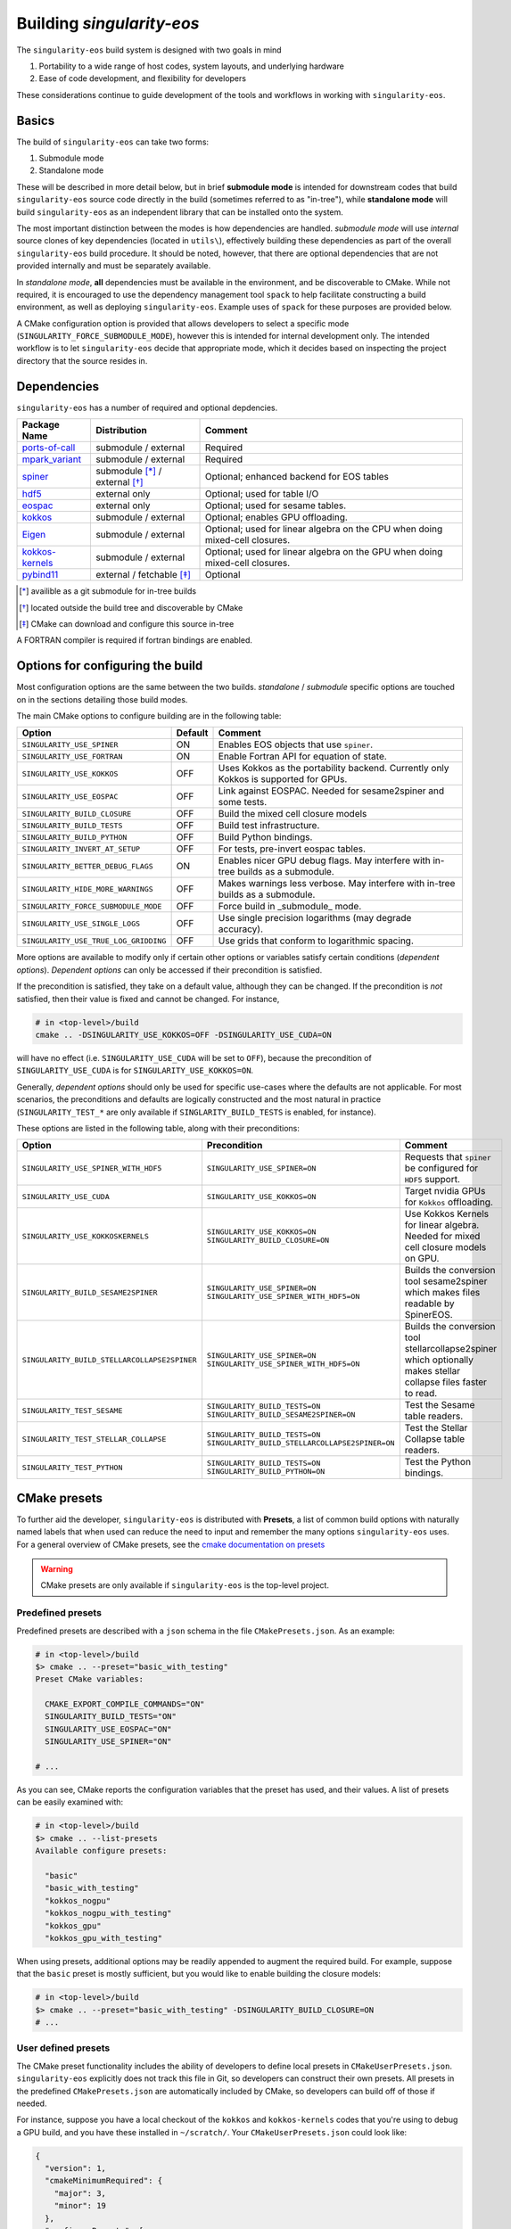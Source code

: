 Building `singularity-eos`
==========================

The ``singularity-eos`` build system is designed with two goals in mind

1. Portability to a wide range of host codes, system layouts, and
   underlying hardware
2. Ease of code development, and flexibility for developers

These considerations continue to guide development of the tools and
workflows in working with ``singularity-eos``.

Basics
------

The build of ``singularity-eos`` can take two forms:

1. Submodule mode
2. Standalone mode

These will be described in more detail below, but in brief **submodule
mode** is intended for downstream codes that build ``singularity-eos``
source code directly in the build (sometimes referred to as "in-tree"),
while **standalone mode** will build ``singularity-eos`` as an independent
library that can be installed onto the system.

The most important distinction between the modes is how dependencies are
handled. *submodule mode* will use *internal* source clones of key
dependencies (located in ``utils\``), effectively building these
dependencies as part of the overall ``singularity-eos`` build procedure.
It should be noted, however, that there are optional dependencies that
are not provided internally and must be separately available.

In *standalone mode*, **all** dependencies must be available in the
environment, and be discoverable to CMake. While not required, it is
encouraged to use the dependency management tool ``spack`` to help
facilitate constructing a build environment, as well as deploying
``singularity-eos``. Example uses of ``spack`` for these purposes are
provided below.

A CMake configuration option is provided that allows developers to
select a specific mode (``SINGULARITY_FORCE_SUBMODULE_MODE``), however
this is intended for internal development only. The intended workflow is
to let ``singularity-eos`` decide that appropriate mode, which it
decides based on inspecting the project directory that the source
resides in.

Dependencies
------------

``singularity-eos`` has a number of required and optional depdencies. 

====================================== =============================== ===========================================
  Package Name                          Distribution                    Comment 
====================================== =============================== ===========================================
 `ports-of-call`_                       submodule / external             Required
 `mpark_variant`_                       submodule / external             Required
 `spiner`_                              submodule [*]_ / external [*]_   Optional; enhanced backend for EOS tables
 `hdf5`_                                external only                    Optional; used for table I/O
 `eospac`_                              external only                    Optional; used for sesame tables.
 `kokkos`_                              submodule / external             Optional; enables GPU offloading.
 `Eigen`_                               submodule / external             Optional; used for linear algebra on the CPU when doing mixed-cell closures.
 `kokkos-kernels`_                      submodule / external             Optional; used for linear algebra on the GPU when doing mixed-cell closures.
 `pybind11`_                            external / fetchable [*]_        Optional 
====================================== =============================== ===========================================

.. [*] availible as a git submodule for in-tree builds
.. [*] located outside the build tree and discoverable by CMake
.. [*] CMake can download and configure this source in-tree

.. _spiner: https://github.com/lanl/spiner

.. _ports-of-call: https://github.com/lanl/spiner

.. _mpark_variant: https://github.com/mpark/variant

.. _hdf5: https://www.hdfgroup.org/solutions/hdf5/

.. _eospac: https://laws.lanl.gov/projects/data/eos/eospacReleases.php

.. _kokkos: https://github.com/kokkos/kokkos

.. _Eigen: https://eigen.tuxfamily.org/index.php?title=Main_Page

.. _kokkos-kernels: https://github.com/kokkos/kokkos-kernels/

.. _pybind11: https://github.com/pybind/pybind11

A FORTRAN compiler is required if fortran bindings are enabled.


Options for configuring the build
---------------------------------

Most configuration options are the same between the two builds.
*standalone* / *submodule* specific options are touched on in the
sections detailing those build modes.

The main CMake options to configure building are in the following table:

====================================== ======= ===========================================
  Option                               Default  Comment 
====================================== ======= ===========================================
 ``SINGULARITY_USE_SPINER``              ON       Enables EOS objects that use ``spiner``.
 ``SINGULARITY_USE_FORTRAN``             ON       Enable Fortran API for equation of state.
 ``SINGULARITY_USE_KOKKOS``              OFF      Uses Kokkos as the portability backend. Currently only Kokkos is supported for GPUs.
 ``SINGULARITY_USE_EOSPAC``              OFF      Link against EOSPAC. Needed for sesame2spiner and some tests.
 ``SINGULARITY_BUILD_CLOSURE``           OFF      Build the mixed cell closure models
 ``SINGULARITY_BUILD_TESTS``             OFF      Build test infrastructure.
 ``SINGULARITY_BUILD_PYTHON``            OFF      Build Python bindings.
 ``SINGULARITY_INVERT_AT_SETUP``         OFF      For tests, pre-invert eospac tables.
 ``SINGULARITY_BETTER_DEBUG_FLAGS``      ON       Enables nicer GPU debug flags. May interfere with in-tree builds as a submodule.
 ``SINGULARITY_HIDE_MORE_WARNINGS``      OFF      Makes warnings less verbose. May interfere with in-tree builds as a submodule.
 ``SINGULARITY_FORCE_SUBMODULE_MODE``    OFF      Force build in _submodule_ mode.
 ``SINGULARITY_USE_SINGLE_LOGS``         OFF      Use single precision logarithms (may degrade accuracy).
 ``SINGULARITY_USE_TRUE_LOG_GRIDDING``   OFF      Use grids that conform to logarithmic spacing.
====================================== ======= ===========================================

More options are available to modify only if certain other options or
variables satisfy certain conditions (*dependent options*). *Dependent
options* can only be accessed if their precondition is satisfied.

If the precondition is satisfied, they take on a default value, although
they can be changed. If the precondition is *not* satisfied, then their
value is fixed and cannot be changed. For instance,

.. code:: bash

   # in <top-level>/build
   cmake .. -DSINGULARITY_USE_KOKKOS=OFF -DSINGULARITY_USE_CUDA=ON

will have no effect (i.e. ``SINGULARITY_USE_CUDA`` will be set to
``OFF``), because the precondition of ``SINGULARITY_USE_CUDA`` is for
``SINGULARITY_USE_KOKKOS=ON``.

Generally, *dependent options* should only be used for specific
use-cases where the defaults are not applicable. For most scenarios, the
preconditions and defaults are logically constructed and the most
natural in practice (``SINGULARITY_TEST_*`` are only available if
``SINGLARITY_BUILD_TESTS`` is enabled, for instance).

These options are listed in the following table, along with their
preconditions:

============================================== ================================================================================= ===========================================
  Option                                       Precondition                                                                       Comment 
============================================== ================================================================================= ===========================================
 ``SINGULARITY_USE_SPINER_WITH_HDF5``           ``SINGULARITY_USE_SPINER=ON``                                                     Requests that ``spiner`` be configured for ``HDF5`` support.
 ``SINGULARITY_USE_CUDA``                       ``SINGULARITY_USE_KOKKOS=ON``                                                     Target nvidia GPUs for ``Kokkos`` offloading.
 ``SINGULARITY_USE_KOKKOSKERNELS``              ``SINGULARITY_USE_KOKKOS=ON`` ``SINGULARITY_BUILD_CLOSURE=ON``                       Use Kokkos Kernels for linear algebra. Needed for mixed cell closure models on GPU.
 ``SINGULARITY_BUILD_SESAME2SPINER``            ``SINGULARITY_USE_SPINER=ON`` ``SINGULARITY_USE_SPINER_WITH_HDF5=ON``             Builds the conversion tool sesame2spiner which makes files readable by SpinerEOS.
 ``SINGULARITY_BUILD_STELLARCOLLAPSE2SPINER``   ``SINGULARITY_USE_SPINER=ON`` ``SINGULARITY_USE_SPINER_WITH_HDF5=ON``             Builds the conversion tool stellarcollapse2spiner which optionally makes stellar collapse files faster to read.
 ``SINGULARITY_TEST_SESAME``                    ``SINGULARITY_BUILD_TESTS=ON`` ``SINGULARITY_BUILD_SESAME2SPINER=ON``             Test the Sesame table readers.
 ``SINGULARITY_TEST_STELLAR_COLLAPSE``          ``SINGULARITY_BUILD_TESTS=ON`` ``SINGULARITY_BUILD_STELLARCOLLAPSE2SPINER=ON``     Test the Stellar Collapse table readers.
 ``SINGULARITY_TEST_PYTHON``                    ``SINGULARITY_BUILD_TESTS=ON`` ``SINGULARITY_BUILD_PYTHON=ON``                    Test the Python bindings.
============================================== ================================================================================= ===========================================

CMake presets
-------------

To further aid the developer, ``singularity-eos`` is distributed with
**Presets**, a list of common build options with naturally named labels
that when used can reduce the need to input and remember the many
options ``singularity-eos`` uses. For a general overview of CMake
presets, see the `cmake documentation on
presets <https://cmake.org/cmake/help/latest/manual/cmake-presets.7.html>`__

.. warning::
  CMake presets are only available if ``singularity-eos`` is the 
  top-level project.

Predefined presets
~~~~~~~~~~~~~~~~~~

Predefined presets are described with a ``json`` schema in the file
``CMakePresets.json``. As an example:

.. code:: bash

   # in <top-level>/build
   $> cmake .. --preset="basic_with_testing"
   Preset CMake variables:

     CMAKE_EXPORT_COMPILE_COMMANDS="ON"
     SINGULARITY_BUILD_TESTS="ON"
     SINGULARITY_USE_EOSPAC="ON"
     SINGULARITY_USE_SPINER="ON"

   # ...

As you can see, CMake reports the configuration variables that the
preset has used, and their values. A list of presets can be easily
examined with:

.. code:: bash

   # in <top-level>/build
   $> cmake .. --list-presets
   Available configure presets:

     "basic"
     "basic_with_testing"
     "kokkos_nogpu"
     "kokkos_nogpu_with_testing"
     "kokkos_gpu"
     "kokkos_gpu_with_testing"

When using presets, additional options may be readily appended to
augment the required build. For example, suppose that the ``basic``
preset is mostly sufficient, but you would like to enable building the
closure models:

.. code:: bash

   # in <top-level>/build
   $> cmake .. --preset="basic_with_testing" -DSINGULARITY_BUILD_CLOSURE=ON
   # ...

User defined presets
~~~~~~~~~~~~~~~~~~~~

The CMake preset functionality includes the ability of developers to
define local presets in ``CMakeUserPresets.json``. ``singularity-eos``
explicitly does not track this file in Git, so developers can construct
their own presets. All presets in the predefined ``CMakePresets.json``
are automatically included by CMake, so developers can build off of
those if needed.

For instance, suppose you have a local checkout of the ``kokkos`` and
``kokkos-kernels`` codes that you're using to debug a GPU build, and you
have these installed in ``~/scratch/``. Your ``CMakeUserPresets.json``
could look like:

.. code:: json

   {
     "version": 1,
     "cmakeMinimumRequired": {
       "major": 3,
       "minor": 19
     },
     "configurePresets": [
       {
         "name": "my_local_build",
         "description": "submodule build using a local scratch install of kokkos",
         "inherits": [
           "kokkos_gpu_with_testing"
         ],
         "cacheVariables": {
           "Kokkos_DIR": "$env{HOME}/scratch/kokkos/lib/cmake/Kokkos",
           "KokkosKernels_DIR": "$env{HOME}/scratch/kokkoskernels/lib/cmake/KokkosKernels",
           "SINGULARITY_BUILD_PYTHON": "ON",
           "SINGULARITY_TEST_PYTHON": "OFF"
         }
       }
     ]
   }

This inherits the predefined ``kokkos_gpu_with_testing`` preset, sets
the ``Kokkos*_DIR`` cache variables to point ``find_package()`` to use
these directories, and finally enables building the python bindings
without including the python tests.

Building in *submodule mode*
----------------------------

For *submodule mode* to activate, a clone of the ``singularity-eos``
source should be placed below the top-level of a host project

.. code:: bash

   # An example directory layout when using singularity-eos in submodule mode
   my_project
   |_CMakeLists.txt
   |_README.md 
   |_src 
   |_include
   |_tpl/singularity-eos

``singularity-eos`` is then imported using the ``add_subdirectory()``
command in CMake

.. code:: cmake

   # In your CMakeLists.txt
   cmake_minimum_required(VERSION 3.19)
   project(my_project)

   add_executable(my_exec src/main.cc)
   target_include_directories(my_exec include)

   add_subdirectory(tpl/singularity-eos)

   target_link_libraries(my_exec singularity-eos::singularity-eos)

This will expose the ``singularity-eos`` interface and library to your
code, along with the interfaces of the internal dependencies

.. code:: c++

   // in source of my_project 

   #include<singularity-eos/eos/eos.hpp>
   // from the internal ports-of-call submodule
   #include<ports-of-call/portability>

   // ...

   using namespace singularity;

``singularity-eos`` will build (along with internal dependencies) and be
linked directly to your executable.

The git submoudles may change during development, either by changing the
pinned hash, addition or removal of submodules. If you have errors that
appear to be the result of incompatible code, make sure you have updated
your submodules with

.. code:: bash

   git submodule update --init --recursive

Building in *standalone mode*
-----------------------------

For *standalone* mode, all required and optional dependencies are
expected to be discoverable by CMake. This can be done several ways

1. (*preferred*) Use Spack to configure and install all the dependencies
   needed to build.
2. Use a system package manager (``apt-get``, ``yum``, &t) to install
   dependencies.
3. Hand-build to a local filesystem, and configure your shell or CMake
   invocation to be aware of these installs

*standalone* mode is the mode used to install ``singularity-eos`` to a
system as a common library. If, for example, you use Spack to to install
packages, ``singularity-eos`` will be built and installed in
*standalone* mode.

Building with Spack
~~~~~~~~~~~~~~~~~~~

Spack is a package management tool that is designed specifically for HPC
environments, but may be used in any compute environment. It is useful
for gathering, configuring and installing software and it's dependencies
self-consistently, and can use existing software installed on the system
or do a "full" install of all required (even system) packages in a local
directory.

Spack remains under active development, and is subject to rapid change
in interface, design, and functionality. Here we will provide an
overview of how to use Spack to develop and deploy ``singularigy-eos``,
but for more in-depth information, please refer to the `official Spack
documentation <spack.readthedocs.io>`__.

Preperation
^^^^^^^^^^^

First, we need to clone the Spack repository. You can place this
anywhere, but note that by default Spack will download and install
software under this directory. This default behavior can be changed,
please refer to the documentation for information of customizing your
Spack instance.

.. code:: bash

   $> cd ~
   $> git clone https://github.com/spack/spack.git

To start using Spack, we use the provided activation script

.. code:: bash

   # equivalent scripts for tcsh, fish are located here as well 
   $> source ~/spack/share/spack/setup-env.sh

You will always need to *activate* spack for each new shell. You may
find it convienant to invoke this Spack setup in your login script,
though be aware that Spack will prepend paths to your environment which
may cause conflicts with other package tools and software.

The first time a Spack command is invoked, it will need to bootstrap
itself to be able to start *concretizing package specs*. This will
download pre-built packages and create a ``${HOME}/.spack`` directory.
This directory is important and is where your *primary* Spack
configuration data will be located. If at any point this configuration
becomes corrupted or too complicated to easily fix, you may safely
remove this directory to restore the default configuration, or just to
try a new approach. Again, refer to the Spack documentaion for more
information.

Setup compilers
^^^^^^^^^^^^^^^

To use Spack effectively, we need to configure it for the HPC
environment we're using. This can be done manually (by editing
``packages.yaml``, ``compilers.yaml``, and perhaps a few others). This
is ideal if you understand how your software environment is installed on
the HPC system, and you are fluent in the Spack configuration schema.

However, Spack has put in a lot of effort to be able to automatically
discover the available tools and software on any given system. While not
perfect, we can get a fairly robust starting point.

Assume we are on an HPC system that has Envionrmental Modules that
provides compilers, MPI implementations, and sundry other common tools.
To help Spack find these, let's load a specific configuration into the
active shell environment.

.. code:: bash

   $> module load cmake/3.19.2 gcc/11.2.0 openmpi/4.1.1 python/3.10
   $> module list

   Currently Loaded Modules:
     1) cmake/3.19.2   2) gcc/11.2.0   3) openmpi/4.1.1   4) python/3.10-anaconda-2023.03

First, let's find the available compilers. (If this is the first Spack
command you've run, it will need to bootstrap)

.. code:: bash

   $> spack compiler find
   ==> Added 2 new compilers to ${HOME}/.spack/linux/compilers.yaml
       gcc@4.8.5  gcc@11.2.0
   ==> Compilers are defined in the following files:
       ${HOME}/.spack/linux/compilers.yaml

Here, we find the default system compiler (``gcc@4.8.5``), along with
the compiler from the module we loaded. Also notice that the
``${HOME}/.spack`` directory has been modified with some new YAML config
files. These are information on the compilers and how Spack will use
them. You are free to modify these files, but for now let's leave them
as is.

*NB*: You can repeat this procedure for other compilers and packages,
though if you need to use many different combinations of
compiler/software, you will find using Spack *environments* `more
convenient <https://spack.readthedocs.io/en/latest/environments.html>`__.

Setup system-provided packages
^^^^^^^^^^^^^^^^^^^^^^^^^^^^^^

Next, we will try and find system software (e.g.
``ncurses``,\ ``git``,\ ``zlib``) that we can use instead of needing to
build our own. This will also find the module software we loaded
(``cmake``,\ ``openmpi``,\ ``python``). (This command will take a couple
minutes to complete).

.. code:: bash

   $> spack external find --all --not-buildable
   ==> The following specs have been detected on this system and added to ${HOME}/.spack/packages.yaml
   autoconf@2.69       bzip2@1.0.6     coreutils@8.22  dos2unix@6.0.3    gcc@11.2.0        go@1.16.5            hdf5@1.8.12      libfuse@3.6.1         ncurses@6.4.20221231   openssl@1.1.1t     python@3.10.9   sqlite@3.7.17      texlive@20130530
   automake@1.13.4     bzip2@1.0.8     cpio@2.11       doxygen@1.8.5     gettext@0.19.8.1  go@1.18.4            hdf5@1.10.6      libtool@2.4.2         ninja@1.10.2           perl@5.16.3        rdma-core@22.4  sqlite@3.40.1      which@2.20
   bash@4.2.46         ccache@3.7.7    curl@7.29.0     file@5.11         ghostscript@9.25  go-bootstrap@1.16.5  krb5@1.15.1      lustre@2.12.9         opencv@2.4.5           pkg-config@0.27.1  rsync@3.1.2     subversion@1.7.14  xz@5.2.2
   berkeley-db@5.3.21  cmake@2.8.12.2  curl@7.87.0     findutils@4.5.11  git@2.18.4        go-bootstrap@1.18.4  krb5@1.19.4      m4@1.4.16             openjdk@1.8.0_372-b07  python@2.7.5       ruby@2.0.0      swig@2.0.10        xz@5.2.10
   binutils@2.27.44    cmake@3.17.5    cvs@1.11.23     flex@2.5.37       git-lfs@2.10.0    gpgme@1.3.2          libfabric@1.7.2  maven@3.0.5           openssh@7.4p1          python@3.4.10      sed@4.2.2       tar@1.26           zip@3.0
   bison@3.0.4         cmake@3.19.2    diffutils@3.3   gawk@4.0.2        gmake@3.82        groff@1.22.2         libfuse@2.9.2    ncurses@5.9.20130511  openssl@1.0.2k-fips    python@3.6.8       slurm@23.02.1   texinfo@5.1

   -- no arch / gcc@11.2.0 -----------------------------------------
   openmpi@4.1.1

*Generally* you will want to use as much system-provided software as you
can get away with (in Spack speak, these are called **externals**, though
*external packages* are not limited to system provided ones and can
point to, e.g., a manual install). In the above command, we told Spack
to mark any packages it can find as ``not-buildable``, which means that
Spack will never attempt to build that package and will always use the
external one. This *may* cause issues in resolving packages specs when
the external is not compatible with the requirements of an downstream
package.

As a first pass, we will use ``--not-buildable`` for
``spack external find``, but if you have any issues with concretizing
then start this guide over (remove ``${HOME}/.spack`` and go back to
compilers) and do not use ``--not-buildable`` in the previous command.
You may also manually edit the ``packages.yaml`` file to switch the
``buildable`` flag for the troublesome package, but you will need to be
a least familiar with YAML schema.

First install with spack
^^^^^^^^^^^^^^^^^^^^^^^^

Let's walk through a simple Spack workflow for installing. First, we
want to look at the options available for a package. The Spack team and
package developers have worked over the years to provide an impressive
selection of packages. This example will use ``hypre``, a parallel
library for multigrid methods.

.. code:: bash

   $> spack info hypre
   AutotoolsPackage:   hypre

   Description:
       Hypre is a library of high performance preconditioners that features
       parallel multigrid methods for both structured and unstructured grid
       problems.

   Homepage: https://llnl.gov/casc/hypre

   Preferred version:
       2.28.0     https://github.com/hypre-space/hypre/archive/v2.28.0.tar.gz

   Safe versions:
       develop    [git] https://github.com/hypre-space/hypre.git on branch master
       2.28.0     https://github.com/hypre-space/hypre/archive/v2.28.0.tar.gz

   # ... more versions listed 

   Variants:
       Name [Default]              When       Allowed values          Description
       ========================    =======    ====================    ==============================================

       amdgpu_target [none]        [+rocm]    none, gfx900,           AMD GPU architecture
                                              gfx1030, gfx90c,
                                              gfx90a, gfx1101,
                                              gfx908, gfx1010,
   # ... lots of amd targets listed 
       build_system [autotools]    --         autotools               Build systems supported by the package
       caliper [off]               --         on, off                 Enable Caliper support
       complex [off]               --         on, off                 Use complex values
       cuda [off]                  --         on, off                 Build with CUDA
       cuda_arch [none]            [+cuda]    none, 62, 80, 90,       CUDA architecture
                                              20, 32, 35, 37, 87,
                                              10, 21, 30, 12, 61,
                                              11, 72, 13, 60, 53,
                                              52, 75, 70, 89, 86,
                                              50
       debug [off]                 --         on, off                 Build debug instead of optimized version
       fortran [on]                --         on, off                 Enables fortran bindings
       gptune [off]                --         on, off                 Add the GPTune hookup code
       int64 [off]                 --         on, off                 Use 64bit integers
       internal-superlu [off]      --         on, off                 Use internal SuperLU routines
       mixedint [off]              --         on, off                 Use 64bit integers while reducing memory use
       mpi [on]                    --         on, off                 Enable MPI support
       openmp [off]                --         on, off                 Enable OpenMP support
       rocm [off]                  --         on, off                 Enable ROCm support
       shared [on]                 --         on, off                 Build shared library (disables static library)
       superlu-dist [off]          --         on, off                 Activates support for SuperLU_Dist library
       sycl [off]                  --         on, off                 Enable SYCL support
       umpire [off]                --         on, off                 Enable Umpire support
       unified-memory [off]        --         on, off                 Use unified memory

   Build Dependencies:
       blas  caliper  cuda  gnuconfig  hip  hsa-rocr-dev  lapack  llvm-amdgpu  mpi  rocprim  rocrand  rocsparse  rocthrust  superlu-dist  umpire

   Link Dependencies:
       blas  caliper  cuda  hip  hsa-rocr-dev  lapack  llvm-amdgpu  mpi  rocprim  rocrand  rocsparse  rocthrust  superlu-dist  umpire

   Run Dependencies:
       None

The ``spack info`` commands gives us three important data-points we
need. First, it tells the versions available. If you do not specify a
version, the *preferred* version is default.

Next and most important are the *variants*. These are used to control
how to build the package, i.e. to build with MPI, to build a fortran
interface, and so on. These will have default values, and in practice
you will only need to provide a small number for any particular system.

Finally, we are given the *dependencies* of the package. The
dependencies listed are for *all* configurations, so some dependencies
may not be necessary for your particular install. (For instance, if you
do not build with ``cuda``, then ``cuda`` will not be necessary to
install)

Let's look at what Spack will do when we want to install. We will start
with the default configuration (that is, all variants are left to
default). The ``spack spec`` command will try to use the active Spack
configuration to determine which packages are needed to install
``hypre``, and will print the dependency tree out.

.. code:: bash

   $> spack spec hypre
   Input spec
   --------------------------------
    -   hypre

   Concretized
   --------------------------------
    -   hypre@2.28.0%gcc@11.2.0~caliper~complex~cuda~debug+fortran~gptune~int64~internal-superlu~mixedint+mpi~openmp~rocm+shared~superlu-dist~sycl~umpire~unified-memory build_system=autotools arch=linux-rhel7-broadwell
    -       ^openblas@0.3.23%gcc@11.2.0~bignuma~consistent_fpcsr+fortran~ilp64+locking+pic+shared build_system=makefile symbol_suffix=none threads=none arch=linux-rhel7-broadwell
   [e]          ^perl@5.16.3%gcc@11.2.0+cpanm+opcode+open+shared+threads build_system=generic patches=0eac10e,3bbd7d6 arch=linux-rhel7-broadwell
   [e]      ^openmpi@4.1.1%gcc@11.2.0~atomics~cuda~cxx~cxx_exceptions~gpfs~internal-hwloc~internal-pmix~java~legacylaunchers~lustre~memchecker~openshmem~orterunprefix+pmi+romio+rsh~singularity+static+vt~wrapper-rpath build_system=autotools fabrics=ofi,psm,psm2 schedulers=slurm arch=linux-rhel7-broadwell

Here, we see the full default Spack *spec*, which as a rough guide is
structured as
``<package>@<version>%<compiler>@<compiler_version>{[+/~]variants} <arch_info>``.
The ``+,~`` variant prefixes are used to turn on/off variants with
binary values, while variants with a set of values are given similar to
keyword values (e.g. ``+cuda cuda_arch=70 ~shared``)

If we wanted to install a different configuration, in this case say we
want ``complex`` and ``openmp`` enabled, but we don't need ``fortran``.

.. code:: bash

   $> spack spec hypre+complex+openmp~fortran
   Input spec
   --------------------------------
    -   hypre+complex~fortran+openmp

   Concretized
   --------------------------------
    -   hypre@2.28.0%gcc@11.2.0~caliper+complex~cuda~debug~fortran~gptune~int64~internal-superlu~mixedint+mpi+openmp~rocm+shared~superlu-dist~sycl~umpire~unified-memory build_system=autotools arch=linux-rhel7-broadwell
    -       ^openblas@0.3.23%gcc@11.2.0~bignuma~consistent_fpcsr+fortran~ilp64+locking+pic+shared build_system=makefile symbol_suffix=none threads=none arch=linux-rhel7-broadwell
   [e]          ^perl@5.16.3%gcc@11.2.0+cpanm+opcode+open+shared+threads build_system=generic patches=0eac10e,3bbd7d6 arch=linux-rhel7-broadwell
   [e]      ^openmpi@4.1.1%gcc@11.2.0~atomics~cuda~cxx~cxx_exceptions~gpfs~internal-hwloc~internal-pmix~java~legacylaunchers~lustre~memchecker~openshmem~orterunprefix+pmi+romio+rsh~singularity+static+vt~wrapper-rpath build_system=autotools fabrics=ofi,psm,psm2 schedulers=slurm arch=linux-rhel7-broadwell

Here, you can see the full spec has out supplied variants. In general,
variants can control build options and features, and can change which
dependencies are needed.

Notice also the left-aligned string starting each line for a package.
``-`` indicates that Spack isn't aware that this package is installed
(which is expected). ``[+]`` indicates that the package has been
previously installed. ``[e]`` indicates that the package has been marked
as externally installed.

Finally, we can install it. Because ``perl`` and ``openmpi`` are already
present, Spack will not need to download, build, and install these
packages. This can save lots of time! Note, however, that external
packages are loosely constrained and may not be correctly configured for
the requested package.

*NB*: By default, Spack will try to download the package source from the
repository associated with the package. This behavior can be overrided
with Spack *mirrors* , but that is beyond the scope of this doc.

.. code:: bash

Now, we can use Spack similarly to ``module load``,

.. code:: bash

   $> spack load hypre
   $> spack find --loaded

Other options are available for integrating Spack installed packages
into your environment. For more, head over to
https://spack.readthedocs.io

Installing ``singularity-eos`` using Spack
^^^^^^^^^^^^^^^^^^^^^^^^^^^^^^^^^^^^^^^^^^

. warning::
  The spack build is currently experimental. 
  Please report problems you havee as github issues.

The spackage is available in the main `Spack`_
repositories, and we provide a spackage for ``singularity-eos`` witin the
the singularity-eos source repository. The distributed spackage may be 
more up-to-date than the one in the main `Spack`_ repository. If you 
have spack installed, simply call

.. _Spack: https://spack.io/

.. code-block:: bash

   git clone --recursive git@github.com:lanl/singularity-eos.git
   spack repo add singularity-eos/spack-repo
   spack install singularity-eos

to install ``singularity-eos`` into your spack instance. The spackage
supports a number of relevant variants:

+-----------------------------+-----------------+-----------------------------+
| Variant Name [default]      | Allowed Values  | Description                 |
+=============================+=================+=============================+
| build_extra [none]          | none, sesame,   | Build sesame2spiner         |
|                             | stellarcollapse | or stellarcollapse2spiner   |
+-----------------------------+-----------------+-----------------------------+
| build_type [RelWithDebInfo] | Debug, Release, | Equivalent to               |
|                             | RelWitHDebInfo, | -DCMAKE_BUILD_TYPE          |
|                             | MinSizeRel      | in cmake build              |
+-----------------------------+-----------------+-----------------------------+
| cuda [off]                  | on, off         | Build with cuda             |
+-----------------------------+-----------------+-----------------------------+
| cuda_arch [none]            | see kokkos spec | The target GPU architecture |
+-----------------------------+-----------------+-----------------------------+
| doc [off]                   | on, off         | Build sphinx docs           |
+-----------------------------+-----------------+-----------------------------+
| format [off]                | on, off         | Support for clang-format    |
+-----------------------------+-----------------+-----------------------------+
| fortran [on]                | on, off         | Provide fortran bindings    |
+-----------------------------+-----------------+-----------------------------+
| hdf5 [off]                  | on, off         | Enable HDF5 I/O for tables  |
+-----------------------------+-----------------+-----------------------------+
| ipo [off]                   | on, off         | CMake interprocedural       |
|                             |                 | optimization                |
+-----------------------------+-----------------+-----------------------------+
| kokkos [off]                | on, off         | Enable Kokkos backend       |
|                             |                 | Required for cuda support   |
+-----------------------------+-----------------+-----------------------------+
| kokkos-kernels [off]        | on, off         | Use kokkos-kernels for      |
|                             |                 | linear algebra suport,      |
|                             |                 | which is needed with        |
|                             |                 | mixed-cell closures on GPU  |
+-----------------------------+-----------------+-----------------------------+
| mpi [off]                   | on, off         | Build with parallel HDF5    |
|                             |                 | otherwise build with serial |
+-----------------------------+-----------------+-----------------------------+
| openmp [off]                | on, off         | Build Kokkos openmp backend |
+-----------------------------+-----------------+-----------------------------+
| tests [off]                 | on, off         | Build tests                 |
+-----------------------------+-----------------+-----------------------------+

Developing ``singularigy-eos`` using Spack
^^^^^^^^^^^^^^^^^^^^^^^^^^^^^^^^^^^^^^^^^^

Spack is a powerful tool that can help develop ``singularigy-eos`` for a
variety of platforms and hardware.

1. Install the dependencies ``singularigy-eos`` needs using Spack

.. code:: bash

   $> spack install -u cmake singularity-eos@main%gcc@13+hdf5+eospac+mpi+kokkos+kokkos-kernels+openmp^eospac@6.4.0

This command will initiate an install of ``singularity-eos`` using
Spack, but will stop right before ``singularity-eos`` starts to build
(``-u cmake`` means ``until cmake``). This ensures all the necessary
dependencies are installed and visible to Spack

2. Use Spack to construct an *ad-hoc* shell environment

.. code:: bash

   $> spack build-env singularity-eos@main%gcc@13+hdf5+eospac+mpi+kokkos+kokkos-kernels+openmp^eospac@6.4.0 -- bash

This command will construct a shell environment in ``bash`` that has all
the dependency information populated (e.g. ``PREFIX_PATH``,
``CMAKE_PREFIX_PATH``, ``LD_LIBRARY_PATH``, and so on). Even external
packages from a module system will be correctly loaded. Thus, we can
build for a specific combination of dependencies, compilers, and
portability strategies.

.. code:: bash

   $> salloc -p scaling
   # ...
   $> source ~/spack/share/spack/setup-env.sh
   $> spack build-env singularity-eos@main%gcc@12+hdf5+eospac+mpi+kokkos+kokkos-kernels+openmp^eospac@6.4.0 -- bash
   $> mkdir -p build_gpu_mpi ; cd build_gpu_mpi
   $> cmake .. --preset="kokkos_nogpu_with_testing"
